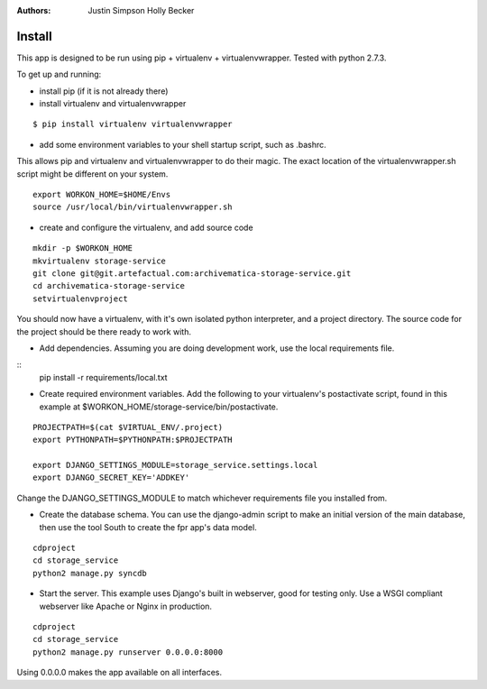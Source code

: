 :Authors:
    Justin Simpson
    Holly Becker

Install
=========

This app is designed to be run using pip + virtualenv + virtualenvwrapper.
Tested with python 2.7.3.

To get up and running:

* install pip (if it is not already there)
* install virtualenv and virtualenvwrapper

::

    $ pip install virtualenv virtualenvwrapper

* add some environment variables to your shell startup script, such as .bashrc.

This allows pip and virtualenv and virtualenvwrapper to do their magic.
The exact location of the virtualenvwrapper.sh script might be different on your system.

::

    export WORKON_HOME=$HOME/Envs
    source /usr/local/bin/virtualenvwrapper.sh

* create and configure the virtualenv, and add source code

::

    mkdir -p $WORKON_HOME
    mkvirtualenv storage-service
    git clone git@git.artefactual.com:archivematica-storage-service.git
    cd archivematica-storage-service
    setvirtualenvproject

You should now have a virtualenv, with it's own isolated python interpreter, and a project directory.
The source code for the project should be there ready to work with.

* Add dependencies.  Assuming you are doing development work, use the local requirements file.

::
    pip install -r requirements/local.txt

* Create required environment variables. Add the following to your virtualenv's postactivate script, found in this example at $WORKON_HOME/storage-service/bin/postactivate.

::

    PROJECTPATH=$(cat $VIRTUAL_ENV/.project)
    export PYTHONPATH=$PYTHONPATH:$PROJECTPATH

    export DJANGO_SETTINGS_MODULE=storage_service.settings.local
    export DJANGO_SECRET_KEY='ADDKEY'

Change the DJANGO_SETTINGS_MODULE to match whichever requirements file you installed from.

* Create the database schema. You can use the django-admin script to make an initial version of the main database, then use the tool South to create the fpr app's data model.  

::

    cdproject
    cd storage_service
    python2 manage.py syncdb

* Start the server.  This example uses Django's built in webserver, good for testing only.  Use a WSGI compliant webserver like Apache or Nginx in production.

::

    cdproject
    cd storage_service
    python2 manage.py runserver 0.0.0.0:8000

Using 0.0.0.0 makes the app available on all interfaces.
